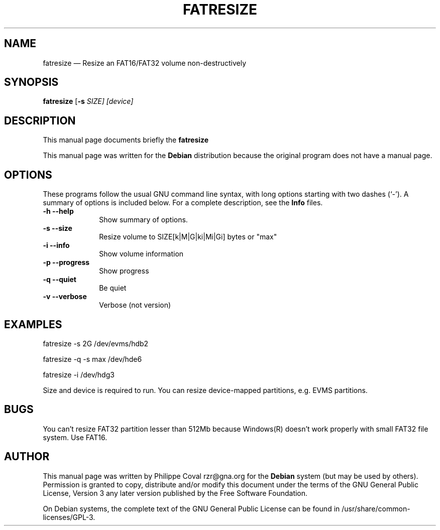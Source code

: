 .TH "FATRESIZE" "1" 
.SH "NAME" 
fatresize \(em     Resize an FAT16/FAT32 volume non-destructively 
.SH "SYNOPSIS" 
.PP 
\fBfatresize\fR [\fB-s \fISIZE\fR\fP]  [device]  
.SH "DESCRIPTION" 
.PP 
This manual page documents briefly the 
\fBfatresize\fR   
.PP 
This manual page was written for the \fBDebian\fP distribution 
because the original program does not have a manual page. 
.SH "OPTIONS" 
.PP 
These programs follow the usual GNU command line syntax, 
with long options starting with two dashes (`\-').  A summary of 
options is included below.  For a complete description, see the 
\fBInfo\fP files. 
.IP "\fB-h\fP           \fB\-\-help\fP         " 10 
Show summary of options. 
.IP "\fB-s\fP           \fB\-\-size\fP         " 10 
Resize volume to SIZE[k|M|G|ki|Mi|Gi] bytes or "max" 
.IP "\fB-i\fP           \fB\-\-info\fP         " 10 
Show volume information 
.IP "\fB-p\fP           \fB\-\-progress\fP         " 10 
Show progress 
.IP "\fB-q\fP           \fB\-\-quiet\fP         " 10 
Be quiet 
.IP "\fB-v\fP           \fB\-\-verbose\fP         " 10 
Verbose (not version) 
.SH "EXAMPLES" 
.PP 
fatresize \-s 2G /dev/evms/hdb2 
.PP 
fatresize \-q \-s max /dev/hde6 
.PP 
fatresize \-i /dev/hdg3 
.PP 
Size and device is required to run. 
You can resize device-mapped partitions, e.g. EVMS partitions. 
.SH "BUGS" 
.PP 
You can't resize FAT32 partition lesser than 512Mb because Windows(R) doesn't 
work properly with small FAT32 file system. Use FAT16. 
 
 
.SH "AUTHOR" 
.PP 
This manual page was written by Philippe Coval rzr@gna.org for 
the \fBDebian\fP system (but may be used by others).  Permission is 
granted to copy, distribute and/or modify this document under 
the terms of the GNU General Public License, Version 3 any  
later version published by the Free Software Foundation. 
 
.PP 
On Debian systems, the complete text of the GNU General Public 
License can be found in /usr/share/common-licenses/GPL-3. 
 
.\" created by instant / docbook-to-man 
